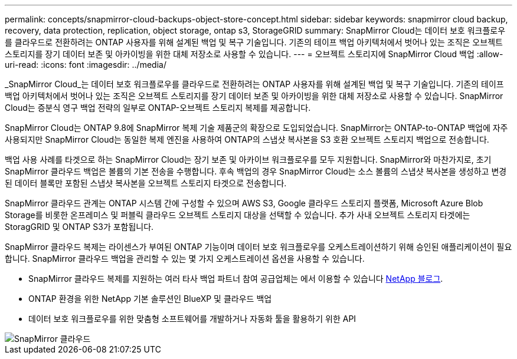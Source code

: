 ---
permalink: concepts/snapmirror-cloud-backups-object-store-concept.html 
sidebar: sidebar 
keywords: snapmirror cloud backup, recovery, data protection, replication, object storage, ontap s3, StorageGRID 
summary: SnapMirror Cloud는 데이터 보호 워크플로우를 클라우드로 전환하려는 ONTAP 사용자를 위해 설계된 백업 및 복구 기술입니다. 기존의 테이프 백업 아키텍처에서 벗어나 있는 조직은 오브젝트 스토리지를 장기 데이터 보존 및 아카이빙을 위한 대체 저장소로 사용할 수 있습니다. 
---
= 오브젝트 스토리지에 SnapMirror Cloud 백업
:allow-uri-read: 
:icons: font
:imagesdir: ../media/


[role="lead"]
_SnapMirror Cloud_는 데이터 보호 워크플로우를 클라우드로 전환하려는 ONTAP 사용자를 위해 설계된 백업 및 복구 기술입니다. 기존의 테이프 백업 아키텍처에서 벗어나 있는 조직은 오브젝트 스토리지를 장기 데이터 보존 및 아카이빙을 위한 대체 저장소로 사용할 수 있습니다. SnapMirror Cloud는 증분식 영구 백업 전략의 일부로 ONTAP-오브젝트 스토리지 복제를 제공합니다.

SnapMirror Cloud는 ONTAP 9.8에 SnapMirror 복제 기술 제품군의 확장으로 도입되었습니다. SnapMirror는 ONTAP-to-ONTAP 백업에 자주 사용되지만 SnapMirror Cloud는 동일한 복제 엔진을 사용하여 ONTAP의 스냅샷 복사본을 S3 호환 오브젝트 스토리지 백업으로 전송합니다.

백업 사용 사례를 타겟으로 하는 SnapMirror Cloud는 장기 보존 및 아카이브 워크플로우를 모두 지원합니다. SnapMirror와 마찬가지로, 초기 SnapMirror 클라우드 백업은 볼륨의 기본 전송을 수행합니다. 후속 백업의 경우 SnapMirror Cloud는 소스 볼륨의 스냅샷 복사본을 생성하고 변경된 데이터 블록만 포함된 스냅샷 복사본을 오브젝트 스토리지 타겟으로 전송합니다.

SnapMirror 클라우드 관계는 ONTAP 시스템 간에 구성할 수 있으며 AWS S3, Google 클라우드 스토리지 플랫폼, Microsoft Azure Blob Storage를 비롯한 온프레미스 및 퍼블릭 클라우드 오브젝트 스토리지 대상을 선택할 수 있습니다. 추가 사내 오브젝트 스토리지 타겟에는 StoragGRID 및 ONTAP S3가 포함됩니다.

SnapMirror 클라우드 복제는 라이센스가 부여된 ONTAP 기능이며 데이터 보호 워크플로우를 오케스트레이션하기 위해 승인된 애플리케이션이 필요합니다. SnapMirror 클라우드 백업을 관리할 수 있는 몇 가지 오케스트레이션 옵션을 사용할 수 있습니다.

* SnapMirror 클라우드 복제를 지원하는 여러 타사 백업 파트너 참여 공급업체는 에서 이용할 수 있습니다 xref:https://www.netapp.com/blog/new-backup-architecture-snapdiff-v3/[NetApp 블로그].
* ONTAP 환경을 위한 NetApp 기본 솔루션인 BlueXP 및 클라우드 백업
* 데이터 보호 워크플로우를 위한 맞춤형 소프트웨어를 개발하거나 자동화 툴을 활용하기 위한 API


image::../media/snapmirror-cloud.gif[SnapMirror 클라우드]
